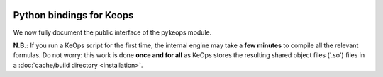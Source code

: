 
.. figure:: ../_static/logo/pykeops_logo.png
   :width: 100%
   :alt: KeopsLab logo

-------------------------
Python bindings for Keops
-------------------------

We now fully document the public interface of the pykeops module.


**N.B.:** If you run a KeOps script for the first time, the internal engine may take a **few minutes** to compile all the relevant formulas.  Do not worry: this work is done **once and for all** as KeOps stores the resulting shared object files ('.so') files in a :doc:`cache/build directory <installation>`.
